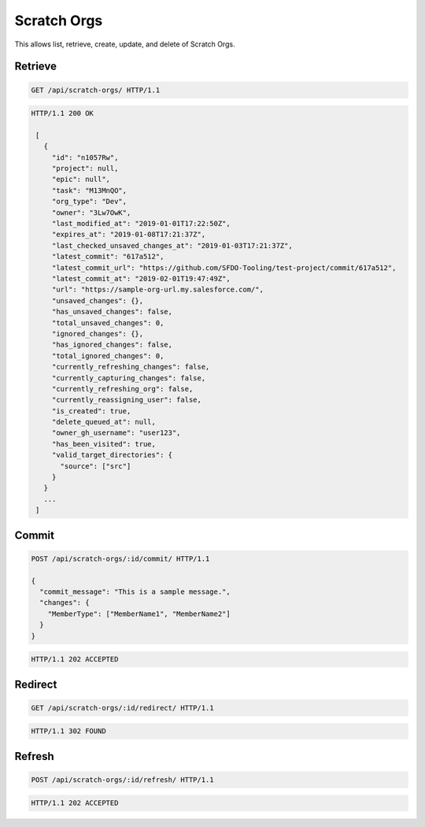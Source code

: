 ============
Scratch Orgs
============

This allows list, retrieve, create, update, and delete of Scratch Orgs.

Retrieve
--------

.. sourcecode:: http

   GET /api/scratch-orgs/ HTTP/1.1

.. sourcecode:: http

   HTTP/1.1 200 OK

    [
      {
        "id": "n1057Rw",
        "project": null,
        "epic": null",
        "task": "M13MnQO",
        "org_type": "Dev",
        "owner": "3Lw7OwK",
        "last_modified_at": "2019-01-01T17:22:50Z",
        "expires_at": "2019-01-08T17:21:37Z",
        "last_checked_unsaved_changes_at": "2019-01-03T17:21:37Z",
        "latest_commit": "617a512",
        "latest_commit_url": "https://github.com/SFDO-Tooling/test-project/commit/617a512",
        "latest_commit_at": "2019-02-01T19:47:49Z",
        "url": "https://sample-org-url.my.salesforce.com/",
        "unsaved_changes": {},
        "has_unsaved_changes": false,
        "total_unsaved_changes": 0,
        "ignored_changes": {},
        "has_ignored_changes": false,
        "total_ignored_changes": 0,
        "currently_refreshing_changes": false,
        "currently_capturing_changes": false,
        "currently_refreshing_org": false,
        "currently_reassigning_user": false,
        "is_created": true,
        "delete_queued_at": null,
        "owner_gh_username": "user123",
        "has_been_visited": true,
        "valid_target_directories": {
          "source": ["src"]
        }
      }
      ...
    ]

Commit
------

.. sourcecode:: http

   POST /api/scratch-orgs/:id/commit/ HTTP/1.1

   {
     "commit_message": "This is a sample message.",
     "changes": {
       "MemberType": ["MemberName1", "MemberName2"]
     }
   }

.. sourcecode:: http

   HTTP/1.1 202 ACCEPTED

Redirect
--------

.. sourcecode:: http

   GET /api/scratch-orgs/:id/redirect/ HTTP/1.1

.. sourcecode:: http

   HTTP/1.1 302 FOUND

Refresh
-------

.. sourcecode:: http

   POST /api/scratch-orgs/:id/refresh/ HTTP/1.1

.. sourcecode:: http

   HTTP/1.1 202 ACCEPTED
